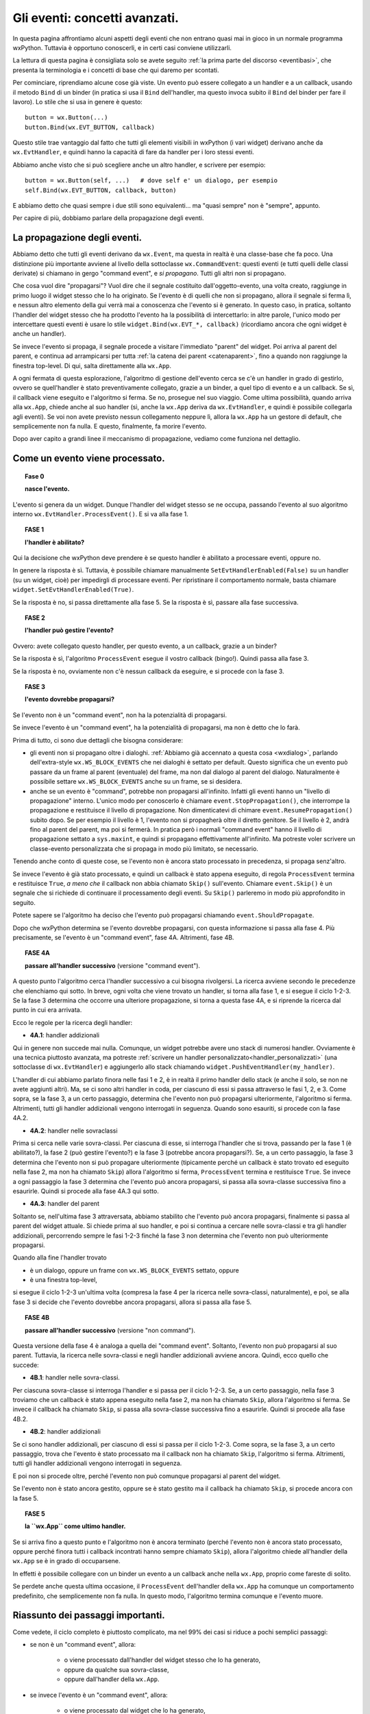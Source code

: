 .. highlight:: python
   :linenothreshold: 5
   
.. _eventi_avanzati:

.. index::
   single: eventi
   
Gli eventi: concetti avanzati.
==============================

In questa pagina affrontiamo alcuni aspetti degli eventi che non entrano quasi mai in gioco in un normale programma wxPython. Tuttavia è opportuno conoscerli, e in certi casi conviene utilizzarli. 

La lettura di questa pagina è consigliata solo se avete seguito :ref:`la prima parte del discorso <eventibasi>`, che presenta la terminologia e i concetti di base che qui daremo per scontati. 

Per cominciare, riprendiamo alcune cose già viste. Un evento può essere collegato a un handler e a un callback, usando il metodo ``Bind`` di un binder (in pratica si usa il ``Bind`` dell'handler, ma questo invoca subito il ``Bind`` del binder per fare il lavoro). Lo stile che si usa in genere è questo::

    button = wx.Button(...)
    button.Bind(wx.EVT_BUTTON, callback)
    
Questo stile trae vantaggio dal fatto che tutti gli elementi visibili in wxPython (i vari widget) derivano anche da ``wx.EvtHandler``, e quindi hanno la capacità di fare da handler per i loro stessi eventi. 

Abbiamo anche visto che si può scegliere anche un altro handler, e scrivere per esempio::

    button = wx.Button(self, ...)   # dove self e' un dialogo, per esempio
    self.Bind(wx.EVT_BUTTON, callback, button)
    
E abbiamo detto che quasi sempre i due stili sono equivalenti... ma "quasi sempre" non è "sempre", appunto. 

Per capire di più, dobbiamo parlare della propagazione degli eventi. 

.. index::
   single: eventi; propagazione
   single: eventi; command event
   single: wx; CommandEvent()
   
La propagazione degli eventi.
-----------------------------

Abbiamo detto che tutti gli eventi derivano da ``wx.Event``, ma questa in realtà è una classe-base che fa poco. Una distinzione più importante avviene al livello della sottoclasse ``wx.CommandEvent``: questi eventi (e tutti quelli delle classi derivate) si chiamano in gergo "command event", e *si propagano*. Tutti gli altri non si propagano. 

Che cosa vuol dire "propagarsi"? Vuol dire che il segnale costituito dall'oggetto-evento, una volta creato, raggiunge in primo luogo il widget stesso che lo ha originato. Se l'evento è di quelli che non si propagano, allora il segnale si ferma lì, e nessun altro elemento della gui verrà mai a conoscenza che l'evento si è generato. In questo caso, in pratica, soltanto l'handler del widget stesso che ha prodotto l'evento ha la possibilità di intercettarlo: in altre parole, l'unico modo per intercettare questi eventi è usare lo stile ``widget.Bind(wx.EVT_*, callback)`` (ricordiamo ancora che ogni widget è anche un handler). 

Se invece l'evento si propaga, il segnale procede a visitare l'immediato "parent" del widget. Poi arriva al parent del parent, e continua ad arrampicarsi per tutta :ref:`la catena dei parent <catenaparent>`, fino a quando non raggiunge la finestra top-level. Di qui, salta direttamente alla ``wx.App``. 

A ogni fermata di questa esplorazione, l'algoritmo di gestione dell'evento cerca se c'è un handler in grado di gestirlo, ovvero se quell'handler è stato preventivamente collegato, grazie a un binder, a quel tipo di evento e a un callback. Se sì, il callback viene eseguito e l'algoritmo si ferma. Se no, prosegue nel suo viaggio. Come ultima possibilità, quando arriva alla ``wx.App``, chiede anche al suo handler (sì, anche la ``wx.App`` deriva da ``wx.EvtHandler``, e quindi è possibile collegarla agli eventi). Se voi non avete previsto nessun collegamento neppure lì, allora la ``wx.App`` ha un gestore di default, che semplicemente non fa nulla. E questo, finalmente, fa morire l'evento. 

Dopo aver capito a grandi linee il meccanismo di propagazione, vediamo come funziona nel dettaglio. 

.. index::
   single: eventi; processamento
   single: eventi; Skip()
   single: wx.EvtHandler; ProcessEvent()
   single: wx.EvtHandler; SetEvtHandlerEnabled()
   single: wx.Event; Skip()

.. _eventi_processamento:

Come un evento viene processato. 
--------------------------------

.. topic:: Fase 0

    **nasce l'evento.**

L'evento si genera da un widget. Dunque l'handler del widget stesso se ne occupa, passando l'evento al suo algoritmo interno ``wx.EvtHandler.ProcessEvent()``. E si va alla fase 1.


.. topic:: FASE 1

    **l'handler è abilitato?**

Qui la decisione che wxPython deve prendere è se questo handler è abilitato a processare eventi, oppure no. 

In genere la risposta è sì. Tuttavia, è possibile chiamare manualmente ``SetEvtHandlerEnabled(False)`` su un handler (su un widget, cioè) per impedirgli di processare eventi. Per ripristinare il comportamento normale, basta chiamare ``widget.SetEvtHandlerEnabled(True)``.

Se la risposta è no, si passa direttamente alla fase 5. Se la risposta è sì, passare alla fase successiva.


.. topic:: FASE 2

    **l'handler può gestire l'evento?**

Ovvero: avete collegato questo handler, per questo evento, a un callback, grazie a un binder? 

Se la risposta è sì, l'algoritmo ``ProcessEvent`` esegue il vostro callback (bingo!). Quindi passa alla fase 3. 

Se la risposta è no, ovviamente non c'è nessun callback da eseguire, e si procede con la fase 3.


.. topic:: FASE 3

    **l'evento dovrebbe propagarsi?**

Se l'evento non è un "command event", non ha la potenzialità di propagarsi. 

Se invece l'evento è un "command event", ha la potenzialità di propagarsi, ma non è detto che lo farà. 

Prima di tutto, ci sono due dettagli che bisogna considerare:

* gli eventi non si propagano oltre i dialoghi. :ref:`Abbiamo già accennato a questa cosa <wxdialog>`, parlando dell'extra-style ``wx.WS_BLOCK_EVENTS`` che nei dialoghi è settato per default. Questo significa che un evento può passare da un frame al parent (eventuale) del frame, ma non dal dialogo al parent del dialogo. Naturalmente è possibile settare ``wx.WS_BLOCK_EVENTS`` anche su un frame, se si desidera. 

* anche se un evento è "command", potrebbe non propagarsi all'infinito. Infatti gli eventi hanno un "livello di propagazione" interno. L'unico modo per conoscerlo è chiamare ``event.StopPropagation()``, che interrompe la propagazione e restituisce il livello di propagazione. Non dimenticatevi di chimare ``event.ResumePropagation()`` subito dopo. Se per esempio il livello è 1, l'evento non si propagherà oltre il diretto genitore. Se il livello è 2, andrà fino al parent del parent, ma poi si fermerà. In pratica però i normali "command event" hanno il livello di propagazione settato a ``sys.maxint``, e quindi si propagano effettivamente all'infinito. Ma potreste voler scrivere un classe-evento personalizzata che si propaga in modo più limitato, se necessario.

Tenendo anche conto di queste cose, se l'evento non è ancora stato processato in precedenza, si propaga senz'altro. 

Se invece l'evento è già stato processato, e quindi un callback è stato appena eseguito, di regola ``ProcessEvent`` termina e restituisce ``True``, *a meno che* il callback non abbia chiamato ``Skip()`` sull'evento. Chiamare ``event.Skip()`` è un segnale che si richiede di continuare il processamento degli eventi. Su ``Skip()`` parleremo in modo più approfondito in seguito. 

Potete sapere se l'algoritmo ha deciso che l'evento può propagarsi chiamando ``event.ShouldPropagate``. 

Dopo che wxPython determina se l'evento dovrebbe propagarsi, con questa informazione si passa alla fase 4. Più precisamente, se l'evento è un "command event", fase 4A. Altrimenti, fase 4B.


.. topic:: FASE 4A 

    **passare all'handler successivo** (versione "command event").

A questo punto l'algoritmo cerca l'handler successivo a cui bisogna rivolgersi. La ricerca avviene secondo le precedenze che elenchiamo qui sotto. In breve, ogni volta che viene trovato un handler, si torna alla fase 1, e si esegue il ciclo 1-2-3. Se la fase 3 determina che occorre una ulteriore propagazione, si torna a questa fase 4A, e si riprende la ricerca dal punto in cui era arrivata.

Ecco le regole per la ricerca degli handler: 

.. _handler_addizionali: 

* **4A.1**: handler addizionali

Qui in genere non succede mai nulla. Comunque, un widget potrebbe avere uno stack di numerosi handler. Ovviamente è una tecnica piuttosto avanzata, ma potreste :ref:`scrivere un handler personalizzato<handler_personalizzati>` (una sottoclasse di ``wx.EvtHandler``) e aggiungerlo allo stack chiamando ``widget.PushEventHandler(my_handler)``. 

L'handler di cui abbiamo parlato finora nelle fasi 1 e 2, è in realtà il primo handler dello stack (e anche il solo, se non ne avete aggiunti altri). Ma, se ci sono altri handler in coda, per ciascuno di essi si passa attraverso le fasi 1, 2, e 3. Come sopra, se la fase 3, a un certo passaggio, determina che l'evento non può propagarsi ulteriormente, l'algoritmo si ferma. Altrimenti, tutti gli handler addizionali vengono interrogati in seguenza. Quando sono esauriti, si procede con la fase 4A.2.

* **4A.2**: handler nelle sovraclassi

Prima si cerca nelle varie sovra-classi. Per ciascuna di esse, si interroga l'handler che si trova, passando per la fase 1 (è abilitato?), la fase 2 (può gestire l'evento?) e la fase 3 (potrebbe ancora propagarsi?). Se, a un certo passaggio, la fase 3 determina che l'evento non si può propagare ulteriormente (tipicamente perché un callback è stato trovato ed eseguito nella fase 2, ma non ha chiamato ``Skip``) allora l'algoritmo si ferma, ``ProcessEvent`` termina e restituisce ``True``. Se invece a ogni passaggio la fase 3 determina che l'evento può ancora propagarsi, si passa alla sovra-classe successiva fino a esaurirle. Quindi si procede alla fase 4A.3 qui sotto. 

* **4A.3**: handler del parent

Soltanto se, nell'ultima fase 3 attraversata, abbiamo stabilito che l'evento può ancora propagarsi, finalmente si passa al parent del widget attuale. Si chiede prima al suo handler, e poi si continua a cercare nelle sovra-classi e tra gli handler addizionali, percorrendo sempre le fasi 1-2-3 finché la fase 3 non determina che l'evento non può ulteriormente propagarsi. 

Quando alla fine l'handler trovato

* è un dialogo, oppure un frame con ``wx.WS_BLOCK_EVENTS`` settato, oppure
* è una finestra top-level, 

si esegue il ciclo 1-2-3 un'ultima volta (compresa la fase 4 per la ricerca nelle sovra-classi, naturalmente), e poi, se alla fase 3 si decide che l'evento dovrebbe ancora propagarsi, allora si passa alla fase 5.


.. topic:: FASE 4B

    **passare all'handler successivo** (versione "non command").

Questa versione della fase 4 è analoga a quella dei "command event". Soltanto, l'evento non può propagarsi al suo parent. Tuttavia, la ricerca nelle sovra-classi e negli handler addizionali avviene ancora. Quindi, ecco quello che succede: 

* **4B.1**: handler nelle sovra-classi. 

Per ciascuna sovra-classe si interroga l'handler e si passa per il ciclo 1-2-3. 
Se, a un certo passaggio, nella fase 3 troviamo che un callback è stato appena eseguito nella fase 2, ma non ha chiamato ``Skip``, allora l'algoritmo si ferma. Se invece il callback ha chiamato ``Skip``, si passa alla sovra-classe successiva fino a esaurirle. Quindi si procede alla fase 4B.2.

* **4B.2**: handler addizionali

Se ci sono handler addizionali, per ciascuno di essi si passa per il ciclo 1-2-3. Come sopra, se la fase 3, a un certo passaggio, trova che l'evento è stato processato ma il callback non ha chiamato ``Skip``, l'algoritmo si ferma. Altrimenti, tutti gli handler addizionali vengono interrogati in seguenza. 

E poi non si procede oltre, perché l'evento non può comunque propagarsi al parent del widget. 

Se l'evento non è stato ancora gestito, oppure se è stato gestito ma il callback ha chiamato ``Skip``, si procede ancora con la fase 5. 

.. _wxapp_ultimo_handler:

.. topic:: FASE 5

    **la ``wx.App`` come ultimo handler.**

Se si arriva fino a questo punto e l'algoritmo non è ancora terminato (perché l'evento non è ancora stato processato, oppure perché finora tutti i callback incontrati hanno sempre chiamato ``Skip``), allora l'algoritmo chiede all'handler della ``wx.App`` se è in grado di occuparsene. 

In effetti è possibile collegare con un binder un evento a un callback anche nella ``wx.App``, proprio come fareste di solito. 

Se perdete anche questa ultima occasione, il ``ProcessEvent`` dell'handler della ``wx.App`` ha comunque un comportamento predefinito, che semplicemente non fa nulla. In questo modo, l'algoritmo termina comunque e l'evento muore. 


Riassunto dei passaggi importanti.
----------------------------------

Come vedete, il ciclo completo è piuttosto complicato, ma nel 99% dei casi si riduce a pochi semplici passaggi:

* se non è un "command event", allora:

    * o viene processato dall'handler del widget stesso che lo ha generato, 
    * oppure da qualche sua sovra-classe,     
    * oppure dall'handler della ``wx.App``. 
    
* se invece l'evento è un "command event", allora:

    * o viene processato dal widget che lo ha generato, 
    * oppure da qualche sua sovra-classe,
    * oppure si cerca un collegamento in tutti i parent successivi, 
    * fino ad arrivare a un dialogo o a una finestra top-level, 
    * e quindi si conclude cercando un collegamento nell'handler della ``wx.App``. 
    * Se in una di queste stazioni si trova un callback, la propagazione si ferma, a meno che il callback non chiami ``Skip()`` sull'evento. 

.. index::
   single: wx.Event; Skip()
   single: eventi; Skip()

Come funziona ``Skip()``.
-------------------------

``event.Skip()`` può essere chiamato sull'evento, dall'interno di un callback che lo gestisce. Non importa se viene chiamato all'inizio o alla fine del codice del vostro callback: imposta comunque un flag interno all'evento, che segnala all'algoritmo di gestione che dovrebbe continuare il processamento degli eventi in coda. Questo significa: 

* continuare a propagare l'evento corrente (se può farlo), come se non fosse stato trovato nessun callback. 

* processare gli eventi successivi che sono in coda. 

Entrambe queste cose sono importanti, e per quanto riguarda la seconda, bisogna ricordare che spesso una singola azione dell'utente scatena più eventi in successione. 

Per esempio, quando fate clic su un pulsante, producete un ``wx.EVT_LEFT_DOWN``, un ``wx.EVT_LEFT_UP`` e un ``wx.EVT_BUTTON`` in sequenza. Se voi intercettate il primo, e nel callback non chiamate ``Skip()``, gli altri due non verranno mai processati. 

Voi direte: questo è grave solo se voglio intercettare anche un evento successivo; altrimenti, poco male. Ma non è del tutto esatto, perché bloccando il processamento degli eventi potreste comunque impedire a wxPython di invocare il comportamento di default di un widget. Per esempio, quando fate clic sul pulsante, wxPython deve comunque preoccuparsi di cambiare per un istante il suo aspetto per farlo sembrare "abbassato", e poi "rialzarlo". 

Il comportamento di default, quando occorre, *si aggiunge* a quello che voi eventualmente prescrivete nei vostri callback. Più precisamente, arriva *dopo* il vostro, perché è scritto nella sovra-classe madre da cui avete derivato il vostro widget. A questo proposito, c'è un dettaglio (diabolico!) incluso nel nostro schema, che occorre comprendere bene: l'algoritmo di processamento cerca gli handler nelle sovra-classi (fase 4.1) *dopo* aver determinato se l'evento deve propagarsi (fase 3). Quindi, se intercettate un evento e non chiamate ``Skip()`` nel relativo callback, potreste impedire la ricerca di eventuali meccanismi di gestione di default che si trovano nella classe-madre del vostro widget. 

Torniamo all'esempio del clic sul pulsante, che genera ``wx.EVT_LEFT_DOWN``, ``wx.EVT_LEFT_UP`` e ``wx.EVT_BUTTON`` in sequenza. Se voi intercettate il primo e non chiamate ``Skip()``, non solo impedite l'esecuzione di ulteriori callback che potreste aver scritto in corrispondenza del secondo e del terzo; ma inoltre impedirete a wxPython di gestire correttamente lo stato del pulsante. 

Per fortuna, i comportamenti di default di un pulsante sono codificati in risposta a ``wx.EVT_LEFT_DOWN`` e ``wx.EVT_LEFT_UP``, ossia gli eventi che in genere non vi interessano. L'evento che intercettate di solito è ``wx.EVT_BUTTON``, che parte solo *dopo* che tutta la gestione di default del pulsante è stata già completata (in particolare, ``wx.EVT_BUTTON`` è lanciato da ``wx.EVT_LEFT_UP`` alla fine del suo procedimento interno). Quindi potete tranquillamente dimenticarvi di chiamare ``Skip()`` nel callback di un ``wx.EVT_BUTTON``, e il vostro pulsante funzionerà come vi aspettate. 

In genere, tutti i widget fanno partire in coda gli eventi "di più alto livello", che sono quelli che in genere volete intercettare. Così potete risparmiarvi di chiamare ``Skip()`` nel callback, perché wxPython ormai ha già fatto la sua parte. 

Una lezione che si può trarre da tutto questo è: non dovete intercettare ``wx.EVT_LEFT_UP`` su un pulsante, se potete fare la stessa cosa intercettando ``wx.EVT_BUTTON``. 

Una seconda lezione è questa: se siete in dubbio, chiamate ``Skip()``. 


Un esempio per ``Skip()``.
--------------------------

Ecco qualche riga di codice che illustra l'esempio del "clic su un pulsante"::

    class SuperButton(wx.Button):
        def __init__(self, *a, **k): 
            wx.Button.__init__(self, *a, **k)
            self.Bind(wx.EVT_BUTTON, self.on_clic)
            
        def on_clic(self, event):
            print 'clic su SuperButton'
            event.Skip()
        
    class MyButton(SuperButton):
        def __init__(self, *a, **k):
            SuperButton.__init__(self, *a, **k)
            
    class TestEventFrame(wx.Frame): 
        def __init__(self, *a, **k): 
            wx.Frame.__init__(self, *a, **k) 
            p = wx.Panel(self)
            button = MyButton(p, -1, 'clic!', pos=(50, 50)) 
            button.Bind(wx.EVT_LEFT_DOWN, self.on_down) 
            button.Bind(wx.EVT_LEFT_UP, self.on_up) 
            button.Bind(wx.EVT_BUTTON, self.on_clic) 
            button.SetDefault()

        def on_down(self, event): 
            print 'mouse giu'
            event.Skip()
            
        def on_up(self, event):
            print 'mouse su'
            event.Skip()
        
        def on_clic(self, event): 
            print 'clic'
            event.Skip()
            
    app = wx.App(False)
    TestEventFrame(None).Show()
    app.MainLoop()

Come si vede, abbiamo creato una gerarchia di sotto-classi di ``wx.Button`` per testare anche la ricerca degli handler nelle sovra-classi. 

Stiamo intercettando contemporaneamente ``wx.EVT_LEFT_DOWN``, ``wx.EVT_LEFT_UP`` e ``wx.EVT_BUTTON``. Nella configurazione di base, tutti i callback chiamano ``Skip()``. Se provate a eseguire adesso lo script, trovate che l'ordine in cui i callback sono chiamati rispecchia la normale ricerca degli handler: prima ``on_down``, poi ``on_up``, poi ``on_clic`` e infine ``SuperButton.on_clic``. 

Avvertenza: abbiamo un piccolo problema terminologico. Da questo momento, quando dico "pulsante" intendo "pulsante sinistro del mouse". Quando dico "bottone" mi riferisco invece al ``wx.Button`` disegnato sullo schermo. 

Osserviamo più da vicino, con l'avvertenza che quanto segue potrebbe differire tra le varie piattaforme. Se abbassate il pulsante del mouse, ma poi allontanate il puntatore dall'area del bottone prima di rilasciarlo, allora verranno catturati il ``wx.EVT_LEFT_DOWN`` e anche il ``wx.EVT_LEFT_UP``, *tuttavia* il ``wx.EVT_BUTTON`` non verrà emesso. wxPython sa che il secondo evento "appartiene" ugualmente al bottone, anche se il puntatore si è spostato nel frattempo: lo sa perché ha avuto modo di completare correttamente il processo interno del primo evento, e adesso si aspetta che il prossimo ``wx.EVT_LEFT_UP`` sia da attribuire al bottone. Tuttavia, quando il ``wx.EVT_LEFT_UP`` effettivamente si verifica, wxPython non innesca anche il ``wx.EVT_BUTTON``, se il puntatore non è rimasto nell'area del bottone. 

Specularmente, se abbassate il pulsante del mouse fuori dall'area del bottone, e poi lo rilasciate dopo averlo spostato all'interno dell'area, vedrete comparire soltanto un ``wx.EVT_LEFT_UP`` "orfano" (e ovviamente nessun ``wx.EVT_BUTTON``).

Adesso, per prima cosa provate a eliminare lo ``Skip`` di ``on_clic`` (riga 34). Il risultato è che ``SuperButton.on_clic`` non verrà più eseguito. D'altra parte però il pulsante funzionerà correttamente, perché non c'è nessuna particolare routine di default che ``wx.Button`` deve svolgere in risposta a un ``wx.EVT_BUTTON``. 

Invece, provate a togliere lo ``Skip`` di ``on_down`` (riga 26): il vostro callback verrà ovviamente ancora eseguito, ma ciò che succede dopo comincia a diventare... strano. La ricerca di handler nelle sovra-classi si arresta, e pertanto wxPython non è in grado di gestire il corretto funzionamento del bottone: notate infatti che non assume il caratteristico aspetto "abbassato". 

Il ``wx.EVT_LEFT_UP`` (contrariamente a quando forse vi aspettate) viene ancora emesso quando sollevate il pulsante: in realtà l'oggetto-evento del mouse (l'istanza della classe ``wx.MouseEvent``) è creato da wxPython allo startup dell'applicazione, e resta sempre in circolazione: assume di volta in volta differenti "event type" (e quindi può essere collegato da differenti binder) a seconda dell'azione specifica del mouse in quel momento. Quindi non c'è niente di strano che un ``wx.EVT_LEFT_UP`` venga ugualmente ricosciuto e catturato, se rilasciate il pulsante del mouse finché il puntatore è ancora nell'area del bottone. 

Notate però che, se prima di risollevare il mouse allontanate il puntatore dall'area del bottone, allora il ``wx.EVT_LEFT_UP`` questa volta non verrà catturato: questo è spia di un cambiamento importante. A causa della gestione non completa del precedente ``wx.EVT_LEFT_DOWN``, adesso wxPython non è più in grado di capire che il ``wx.EVT_LEFT_UP`` deve essere attribuito comunque al bottone. Inutile dire che, in queste circostanze, non c'è modo per ``wx.EVT_LEFT_UP`` di chiudere in bellezza innescando il ``wx.EVT_BUTTON``, anche rimanete con il puntatore all'interno dell'area del bottone. Quando non avete eseguito il gestore di default del ``wx.EVT_LEFT_DOWN``, avete spezzato irrimediabilmente il meccanismo: una sequenza di "giù" e poi "su", sia pure nell'area del bottone, non basta più a far partire il ``wx.EVT_BUTTON``.

Se infine togliete lo ``Skip`` del callback ``on_up`` (riga 30), le cose diventano se possibile ancora più strane. Chiaramente i callback ``on_down`` e ``on_up`` vengono eseguiti, ma da quel momento tutto smette di funzionare correttamente. wxPython non ha modo di completare la gestione di ``wx.EVT_LEFT_UP``, e quindi nessun ``wx.EVT_BUTTON`` viene innescato. Ma ciò che è peggio, il bottone resta costantemente "premuto" rifiutando di resettarsi (potete passarci sopra il puntatore del mouse per convincervi del problema). Inoltre, adesso wxPython attribuisce ogni successivo clic del mouse al bottone: fate clic al di fuori del bottone, e vedrete che i vostri callback continuano a essere chiamati lo stesso. Ovviamente, siccome tutti i clic sono attribuiti al bottone, non potete nemmeno più chiudere la finestra dell'applicazione!

Impressionante, vero? Ovviamente questa non è una conseguenza generale che avviene ogni volta che dimenticate di chiamare ``Skip`` al momento giusto. In questo caso, molto dipende dal tipo di gestione interna che avviene nei ``wx.Button``.

Tuttavia, la regola generale resta quella: se siete in dubbio, chiamate ``Skip``.

.. index::
   single: eventi; Bind()
   single: eventi; propagazione

.. _tre_stili_di_bind:

``Bind`` e la propagazione degli eventi.
----------------------------------------

Finalmente siamo in grado di rispondere alla domanda da cui eravamo partiti: che differenza c'è tra ``widget.Bind(...)`` e ``self.Bind(..., button)``?

Per la precisione, ci sono tre modi differenti di usare ``Bind``. Per esempio::

    # 'button' e' un pulsante, 'self' e' il panel/frame/dialog che lo contiene
    
    button.Bind(wx.EVT_BUTTON, self.callback)        # (1)
    self.Bind(wx.EVT_BUTTON, self.callback, button)  # (2)
    self.Bind(wx.EVT_BUTTON, self.callback)          # (3)

Lo stile (1) collega l'evento generato da ``button`` direttamente all'handler ``button``. Questo significa che l'handler ``button`` sarà il primo a ricevere l'evento, e se ne occuperà eseguendo ``self.callback``. Se al suo interno ``self.callback`` non chiama ``Skip``, l'evento non si propagherà oltre. Nove volte su dieci, questo è lo stile di collegamento che vi serve davvero. 

Lo stile (2) collega l'evento generato da ``button`` all'handler di ``self`` (che nel nostro esempio potrebbe essere un panel, o un altro contenitore). Nove volte su dieci, questo stile ha lo stesso effetto del precedente. Tuttavia è importante capire che in questo caso l'evento viene catturato solo dopo che si è propagato qualche volta. La catena dei parent da ``button`` a ``self`` potrebbe anche essere lunga. Se nessun altro handler interviene a gestire l'evento prima di ``self``, allora effettivamente non c'è differenza tra lo stile (1) e lo stile (2). Lo stile (2) torna utile solo nei casi un cui è utile inserire diversi handler lungo la catena di propagazione.  

Ecco un esempio pratico:: 

    from itertools import cycle

    class ColoredButton(wx.Button):
        def __init__(self, *a, **k):
            wx.Button.__init__(self, *a, **k)
            self.Bind(wx.EVT_BUTTON, self.change_color)
            self.color = cycle(('green', 'yellow', 'red'))
            self.SetBackgroundColour(self.color.next())
            
        def change_color(self, event): 
            self.SetBackgroundColour(self.color.next())
            event.Skip()


    class TopFrame(wx.Frame): 
        def __init__(self, *a, **k): 
            wx.Frame.__init__(self, *a, **k) 
            panel = wx.Panel(self)
            button = ColoredButton(panel, -1, 'clic!', pos=(50, 50)) 
            panel.Bind(wx.EVT_BUTTON, self.on_clic, button) 

        def on_clic(self, event): 
            print 'qui facciamo il vero lavoro...'


    app = wx.App(False)
    TopFrame(None).Show()
    app.MainLoop()

Abbiamo definito un pulsante personalizzato ``ColoredButton`` che cambia colore ogni volta che facciamo clic. Questo comportamento è codificato dal callback ``change_color``, che è collegato direttamente all'handler del pulsante stesso (riga 6: utilizziamo il primo stile). Notate che ``change_color`` chiama ``Skip``, permettendo all'evento di propagarsi per essere intercettato anche in seguito. 

Infatti, quando vogliamo usare il nostro pulsante nel mondo reale, è necessario preservare il suo comportamento di default (cambiare colore), e aggiungere il lavoro vero e proprio che vogliamo fargli fare nella nostra applicazione. Il modo è semplice: basta aspettare che l'evento arrivi al contenitore superiore (in questo caso ``panel``), e intercettarlo di nuovo (riga 20: qui usiamo il secondo stile!). 

Lo stile (3), infine, è incluso solo per maggiore chiarezza: infatti è identico allo stile (1) dal punto di vista della semantica. In entrambi i casi, colleghiamo un handler a un evento. Significa che l'handler gestirà quell'evento, ogni volta che passerà da lui, *non importa da dove provenga*. La differenza, chiaramente, è nel contesto. Nel caso dello stile (1), l'handler è un ``wx.Button`` o un altro widget specifico. E' altamente improbabile che un ``wx.Button`` sia parent di qualche altro ``wx.Button``, quindi gli unici ``wx.EVT_BUTTON`` che gli capiteranno mai sotto mano saranno quelli che emette lui stesso. D'altra parte, nel caso dello stile (3), l'handler è un contenitore che potrebbe avere al suo interno numerosi ``wx.Button``. L'handler gestirà i ``wx.EVT_BUTTON`` di *tutti* i pulsanti che sono (anche indirettamente) suoi figli. 

Naturalmente, all'interno del callback potete chiamare ``event.GetEventObject()`` e risalire così al pulsante specifico che ha emesso l'evento. Ecco un esempio::

    class TopFrame(wx.Frame): 
        def __init__(self, *a, **k): 
            wx.Frame.__init__(self, *a, **k) 
            panel = wx.Panel(self)
            button_A = wx.Button(panel, -1, 'A', pos=(50, 50)) 
            button_B = wx.Button(panel, -1, 'B', pos=(50, 100))
            panel.Bind(wx.EVT_BUTTON, self.on_clic) 

        def on_clic(self, event): 
            print 'premuto', event.GetEventObject().GetLabel()


    app = wx.App(False)
    TopFrame(None).Show()
    app.MainLoop()

Ricapitolando: lo stile (1) e lo stile (3) dicono entrambi all'handler di gestire ogni evento di quel tipo, non importa da dove è partito. Lo stile (2) dice all'handler di gestire solo gli eventi di quel tipo che sono partiti da un posto specifico. Lo stile (1) e lo stile (3) sono in effetti identici nella semantica: lo stile (3) è semplicemente lo stile (1) applicato a un contenitore. 

Nella pratica, lo stile (1) è quello che va bene nella maggior parte dei casi. Lo stile (2) può aver senso se avete in mente di intercettare più di una volta lo stesso evento. Lo stile (3) è usato raramente, perché ha il problema di intercettare più di quanto in genere si vorrebbe. 


``Bind`` per gli eventi "non command". 
--------------------------------------

C'è un'altra ragione importante per cui lo stile (1) è quello più utilizzato. 

Di fatto, è **l'unico** stile di collegamento che potete usare per gli eventi non "command". Infatti, siccome questi non si propagano, la vostra unica chance di intercettarli è rivolgengovi all'handler dello stesso widget che li ha generati. 

Di conseguenza, lo stile (1) va bene per tutti gli eventi, "command" e no. 

Ricordatevi comunque di chiamare ``Skip`` nel callback degli eventi "non command", per permettere a wxPython di ricercare il comportamento predefinito nelle sovra-classi.

.. _esempio_finale_propagazione:

Un esempio finale per la propagazione degli eventi.
---------------------------------------------------

Questo esempio riassume quello che abbiamo detto fin qui sulla propagazione degli eventi. Fate girare questo codice, e osservate in che ordine vengono chiamati i callback::

  class MyButton(wx.Button):
      def __init__(self, *a, **k):
          wx.Button.__init__(self, *a, **k)
          self.Bind(wx.EVT_BUTTON, self.onclic)

      def onclic(self, evt): 
          print 'clic dalla classe Mybutton'
          evt.Skip()


  class Test(wx.Frame):
      def __init__(self, *a, **k):
          wx.Frame.__init__(self, *a, **k)
          panel = wx.Panel(self)
          button = MyButton(panel, -1, 'clic', pos=((50,50)))

          button.Bind(wx.EVT_BUTTON, self.onclic_button)
          panel.Bind(wx.EVT_BUTTON, self.onclic_panel, button)
          self.Bind(wx.EVT_BUTTON, self.onclic_frame, button)
          
      def onclic_button(self, evt): 
          print 'clic dal button'
          evt.Skip()

      def onclic_panel(self, evt):
          print 'clic dal panel'
          evt.Skip()

      def onclic_frame(self, evt):
          print 'clic dal frame'
          evt.Skip()

  class MyApp(wx.App):
      def OnInit(self):
          self.Bind(wx.EVT_BUTTON, self.onclic)
          return True

      def onclic(self, evt):
          print 'clic dalla wx.App'
          evt.Skip()


  app = MyApp(False)
  Test(None).Show()
  app.MainLoop()

Questo esempio copre i casi comuni e alcuni scenari più avanzati. Tuttavia, non è ancora completo: quando verrà il momento di parlare degli :ref:`handler personalizzati<handler_personalizzati>`, ne scriveremo :ref:`una versione più ampia<esempio_finale_propagazione_aggiornato>`.
